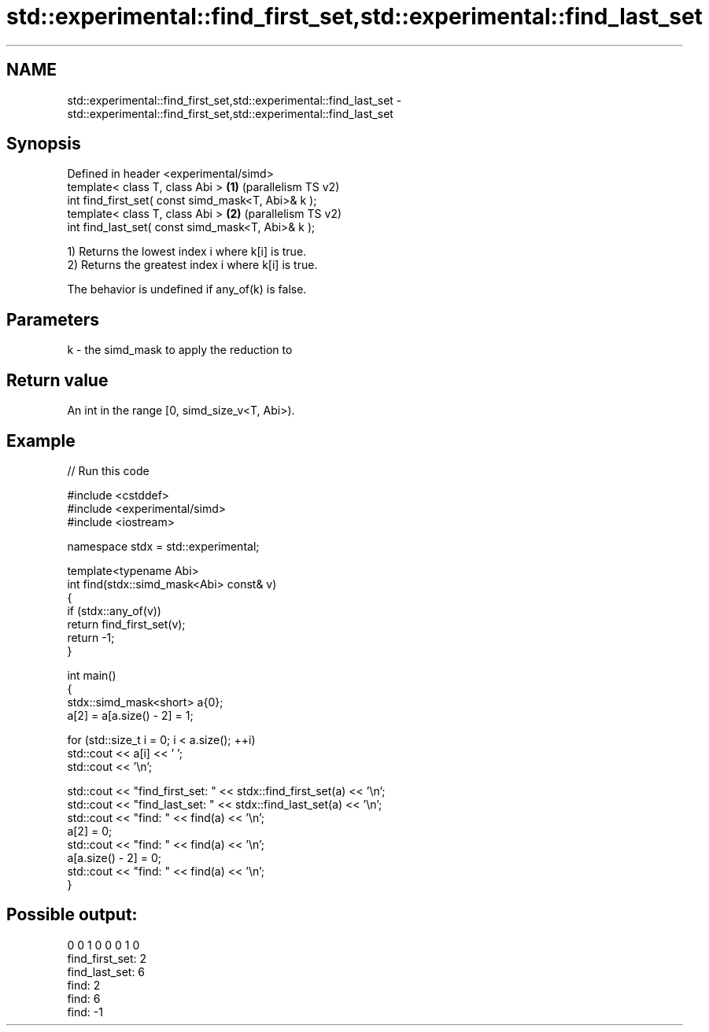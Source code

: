 .TH std::experimental::find_first_set,std::experimental::find_last_set 3 "2024.06.10" "http://cppreference.com" "C++ Standard Libary"
.SH NAME
std::experimental::find_first_set,std::experimental::find_last_set \- std::experimental::find_first_set,std::experimental::find_last_set

.SH Synopsis
   Defined in header <experimental/simd>
   template< class T, class Abi >                    \fB(1)\fP (parallelism TS v2)
   int find_first_set( const simd_mask<T, Abi>& k );
   template< class T, class Abi >                    \fB(2)\fP (parallelism TS v2)
   int find_last_set( const simd_mask<T, Abi>& k );

   1) Returns the lowest index i where k[i] is true.
   2) Returns the greatest index i where k[i] is true.

   The behavior is undefined if any_of(k) is false.

.SH Parameters

   k - the simd_mask to apply the reduction to

.SH Return value

   An int in the range [0, simd_size_v<T, Abi>).

.SH Example


// Run this code

 #include <cstddef>
 #include <experimental/simd>
 #include <iostream>

 namespace stdx = std::experimental;

 template<typename Abi>
 int find(stdx::simd_mask<Abi> const& v)
 {
     if (stdx::any_of(v))
         return find_first_set(v);
     return -1;
 }

 int main()
 {
     stdx::simd_mask<short> a{0};
     a[2] = a[a.size() - 2] = 1;

     for (std::size_t i = 0; i < a.size(); ++i)
         std::cout << a[i] << ' ';
     std::cout << '\\n';

     std::cout << "find_first_set: " << stdx::find_first_set(a) << '\\n';
     std::cout << "find_last_set: " << stdx::find_last_set(a) << '\\n';
     std::cout << "find: " << find(a) << '\\n';
     a[2] = 0;
     std::cout << "find: " << find(a) << '\\n';
     a[a.size() - 2] = 0;
     std::cout << "find: " << find(a) << '\\n';
 }

.SH Possible output:

 0 0 1 0 0 0 1 0
 find_first_set: 2
 find_last_set: 6
 find: 2
 find: 6
 find: -1
